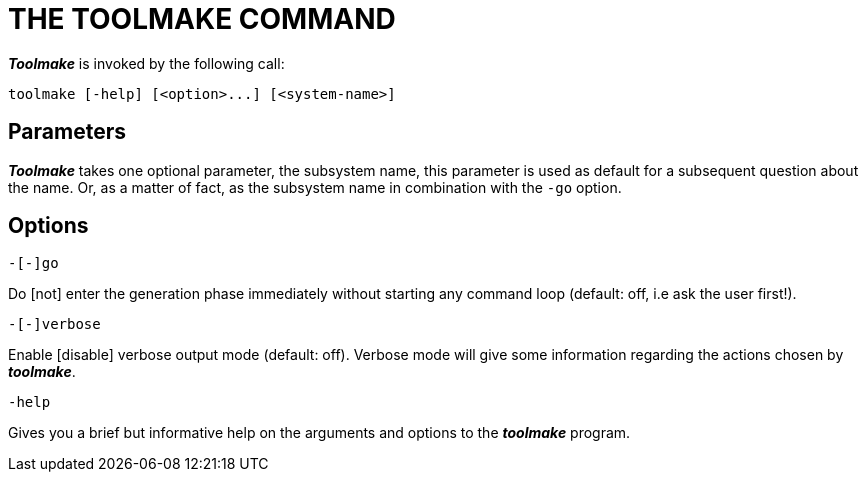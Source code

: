 // PAGE 233 -- Toolmake Reference Manual

= THE TOOLMAKE COMMAND

_**Toolmake**_ is invoked by the following call:

// SYNTAX: Shell

------------------------------
toolmake [-help] [<option>...] [<system-name>]
------------------------------


== Parameters

_**Toolmake**_ takes one optional parameter, the subsystem name, this parameter is used as default for a subsequent question about the name.
Or, as a matter of fact, as the subsystem name in combination with the `-go` option.


== Options

// SYNTAX: Shell

------------------------------
-[-]go
------------------------------

Do [not] enter the generation phase immediately without starting any command loop (default: off, i.e ask the user first!).

// SYNTAX: Shell

------------------------------
-[-]verbose
------------------------------

Enable [disable] verbose output mode (default: off).
Verbose mode will give some information regarding the actions chosen by _**toolmake**_.

// SYNTAX: Shell

------------------------------
-help
------------------------------

Gives you a brief but informative help on the arguments and options to the _**toolmake**_ program.
